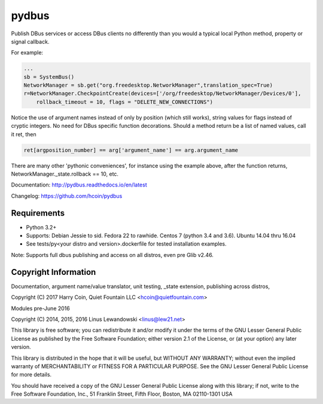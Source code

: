 pydbus
======
.. image:: https://travis-ci.org/hcoin/pydbus.svg?branch=master
    :target: https://travis-ci.org/hcoin/pydbus
.. image:: https://badge.fury.io/py/pydbus.svg
    :target: https://badge.fury.io/py/pydbus
.. image:: https://readthedocs.org/projects/pydbus/badge/?version=latest
    :target: http://pydbus.readthedocs.io/en/latest/?badge=latest

Publish DBus services or access DBus clients no differently
than you would a typical local Python method, property or signal callback.
 
For example:

.. code-block:: python

    ...
    sb = SystemBus()
    NetworkManager = sb.get("org.freedesktop.NetworkManager",translation_spec=True)
    r=NetworkManager.CheckpointCreate(devices=['/org/freedesktop/NetworkManager/Devices/0'],
        rollback_timeout = 10, flags = "DELETE_NEW_CONNECTIONS")
      
Notice the use of argument names instead of only by position (which still works),
string values for flags instead of cryptic integers.  No
need for DBus specific function decorations. Should a method return be a list of
named values, call it ret, then

.. code-block:: python

    ret[argposition_number] == arg['argument_name'] == arg.argument_name 

There are many other 'pythonic conveniences', for instance using the example
above, after the function returns, NetworkManager._state.rollback == 10, etc.

Documentation: http://pydbus.readthedocs.io/en/latest
 
Changelog: https://github.com/hcoin/pydbus


Requirements
------------
* Python 3.2+
* Supports: Debian Jessie to sid.  Fedora 22 to rawhide.  Centos 7 (python 3.4 and 3.6). Ubuntu 14.04  thru 16.04
* See tests/py<your distro and version>.dockerfile for tested installation examples.

Note: Supports full dbus publishing and access on all distros, even pre Glib v2.46.



Copyright Information
---------------------

Documentation, argument name/value translator, unit testing, _state extension, publishing across distros,

Copyright (C) 2017 Harry Coin, Quiet Fountain LLC <hcoin@quietfountain.com>

Modules pre-June 2016

Copyright (C) 2014, 2015, 2016 Linus Lewandowski <linus@lew21.net>


This library is free software; you can redistribute it and/or
modify it under the terms of the GNU Lesser General Public
License as published by the Free Software Foundation; either
version 2.1 of the License, or (at your option) any later version.

This library is distributed in the hope that it will be useful,
but WITHOUT ANY WARRANTY; without even the implied warranty of
MERCHANTABILITY or FITNESS FOR A PARTICULAR PURPOSE.  See the GNU
Lesser General Public License for more details.

You should have received a copy of the GNU Lesser General Public
License along with this library; if not, write to the Free Software
Foundation, Inc., 51 Franklin Street, Fifth Floor, Boston, MA  02110-1301  USA
